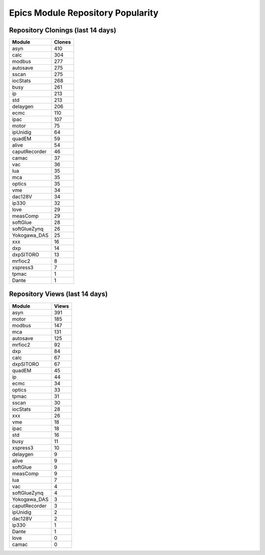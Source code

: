 ==================================
Epics Module Repository Popularity
==================================



Repository Clonings (last 14 days)
----------------------------------
.. csv-table::
   :header: Module, Clones

   asyn, 410
   calc, 304
   modbus, 277
   autosave, 275
   sscan, 275
   iocStats, 268
   busy, 261
   ip, 213
   std, 213
   delaygen, 206
   ecmc, 110
   ipac, 107
   motor, 75
   ipUnidig, 64
   quadEM, 59
   alive, 54
   caputRecorder, 46
   camac, 37
   vac, 36
   lua, 35
   mca, 35
   optics, 35
   vme, 34
   dac128V, 34
   ip330, 32
   love, 29
   measComp, 29
   softGlue, 28
   softGlueZynq, 26
   Yokogawa_DAS, 25
   xxx, 16
   dxp, 14
   dxpSITORO, 13
   mrfioc2, 8
   xspress3, 7
   tpmac, 1
   Dante, 1



Repository Views (last 14 days)
-------------------------------
.. csv-table::
   :header: Module, Views

   asyn, 391
   motor, 185
   modbus, 147
   mca, 131
   autosave, 125
   mrfioc2, 92
   dxp, 84
   calc, 67
   dxpSITORO, 67
   quadEM, 45
   ip, 44
   ecmc, 34
   optics, 33
   tpmac, 31
   sscan, 30
   iocStats, 28
   xxx, 26
   vme, 18
   ipac, 18
   std, 16
   busy, 11
   xspress3, 10
   delaygen, 9
   alive, 9
   softGlue, 9
   measComp, 9
   lua, 7
   vac, 4
   softGlueZynq, 4
   Yokogawa_DAS, 3
   caputRecorder, 3
   ipUnidig, 2
   dac128V, 2
   ip330, 1
   Dante, 1
   love, 0
   camac, 0
